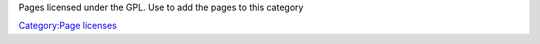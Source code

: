 Pages licensed under the GPL. Use to add the pages to this category

`Category:Page licenses <Category:Page_licenses>`__
